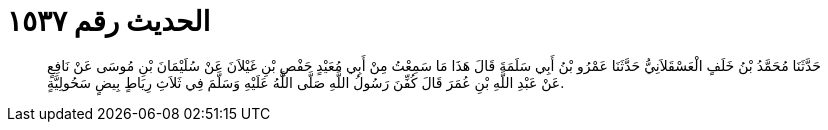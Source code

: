 
= الحديث رقم ١٥٣٧

[quote.hadith]
حَدَّثَنَا مُحَمَّدُ بْنُ خَلَفٍ الْعَسْقَلاَنِيُّ حَدَّثَنَا عَمْرُو بْنُ أَبِي سَلَمَةَ قَالَ هَذَا مَا سَمِعْتُ مِنْ أَبِي مُعَيْدٍ حَفْصِ بْنِ غَيْلاَنَ عَنْ سُلَيْمَانَ بْنِ مُوسَى عَنْ نَافِعٍ عَنْ عَبْدِ اللَّهِ بْنِ عُمَرَ قَالَ كُفِّنَ رَسُولُ اللَّهِ صَلَّى اللَّهُ عَلَيْهِ وَسَلَّمَ فِي ثَلاَثِ رِيَاطٍ بِيضٍ سَحُولِيَّةٍ.
